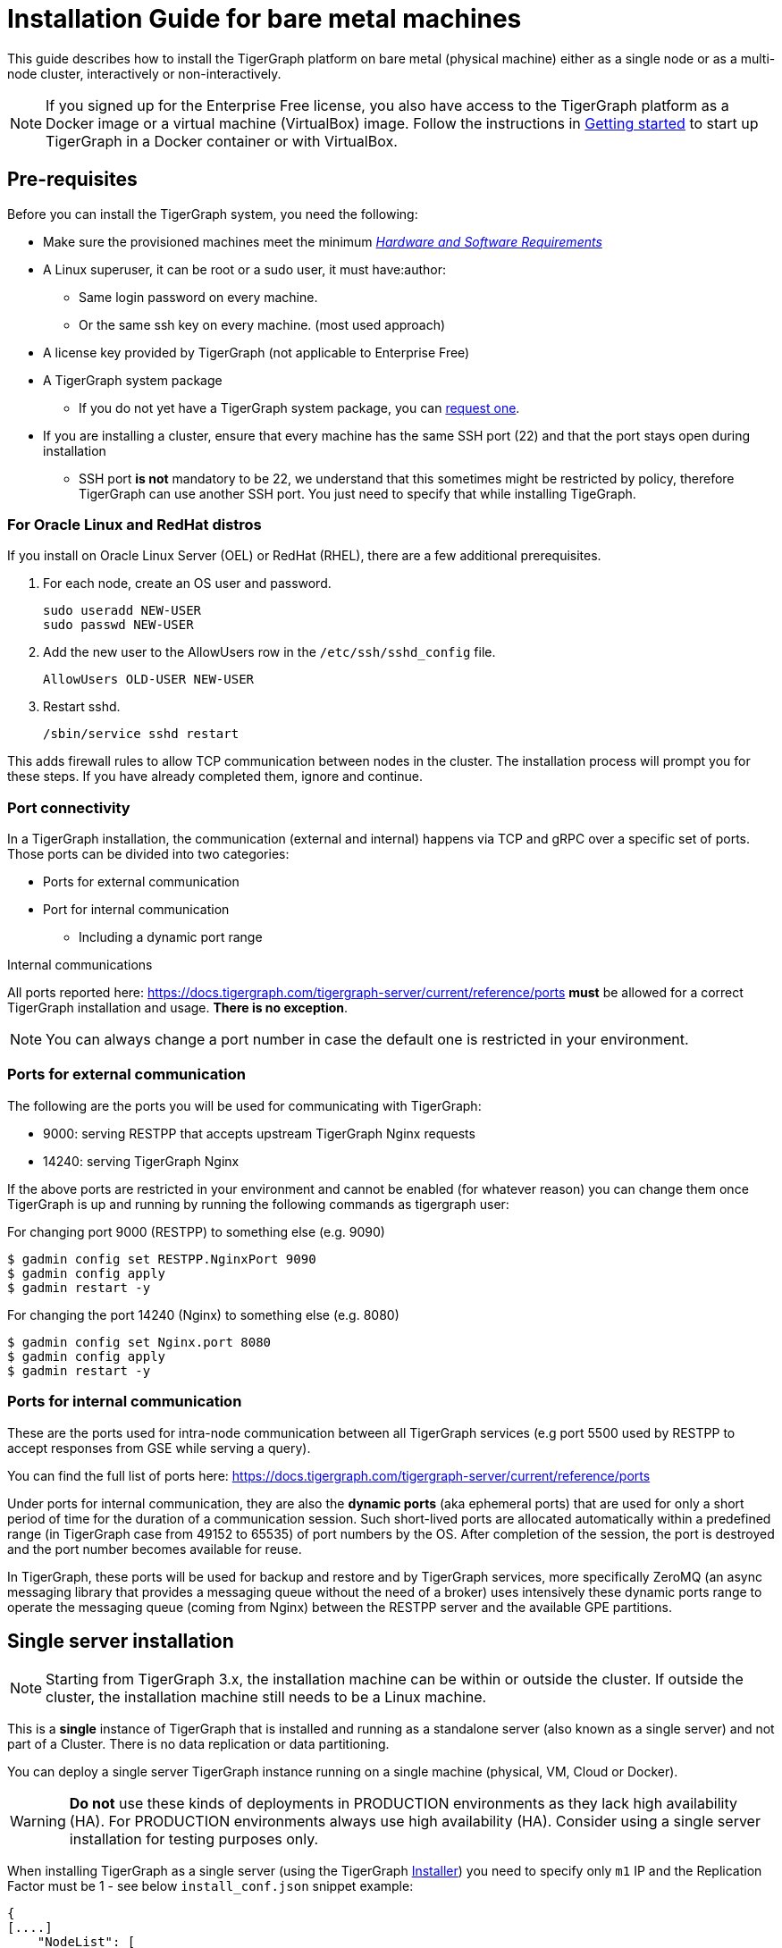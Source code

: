 = Installation Guide for bare metal machines
:description: Installing Single-machine and Multi-machine systems


This guide describes how to install the TigerGraph platform on bare metal (physical machine) either as a single node or as a multi-node cluster, interactively or non-interactively.

NOTE: If you signed up for the Enterprise Free license, you also have access to the TigerGraph platform as a Docker image or a virtual machine (VirtualBox) image.
Follow the instructions in xref:cloud:start:getting-started.adoc[Getting started] to start up TigerGraph in a Docker container or with VirtualBox.

== Pre-requisites

Before you can install the TigerGraph system, you need the following:

* Make sure the provisioned machines meet the minimum xref:hw-and-sw-requirements.adoc[_Hardware and Software Requirements_]
* A Linux superuser, it can be root or a sudo user, it must have:author: 

** Same login password on every machine.
** Or the same ssh key on every machine. (most used approach)
* A license key provided by TigerGraph (not applicable to Enterprise Free)
* A TigerGraph system package
 ** If you do not yet have a TigerGraph system package, you can https://www.tigergraph.com/get-tigergraph/[request one].
* If you are installing a cluster, ensure that every machine has the same SSH port (22) and that the port stays open during installation
** SSH port *is not* mandatory to be 22, we understand that this sometimes might be restricted by policy, therefore TigerGraph can use another SSH port. You just need to specify that while installing TigeGraph.

=== For Oracle Linux and RedHat distros

If you install on Oracle Linux Server (OEL) or RedHat (RHEL), there are a few additional prerequisites.

. For each node, create an OS user and password.
+
[source,bash]
----
sudo useradd NEW-USER
sudo passwd NEW-USER
----
. Add the new user to the AllowUsers row in the `/etc/ssh/sshd_config` file.
+
[source, bash]
----
AllowUsers OLD-USER NEW-USER
----
. Restart sshd.
+
[source, bash]
----
/sbin/service sshd restart
----

This adds firewall rules to allow TCP communication between nodes in the cluster.
The installation process will prompt you for these steps. If you have already completed them, ignore and continue.

=== Port connectivity

In a TigerGraph installation, the communication (external and internal) happens via TCP and gRPC over a specific set of ports. Those ports can be divided into two categories:

* Ports for external communication
* Port for internal communication
** Including a dynamic port range

Internal communications

All ports reported here: https://docs.tigergraph.com/tigergraph-server/current/reference/ports *must* be allowed for a correct TigerGraph installation and usage. *There is no exception*. 

NOTE: You can always change a port number in case the default one is restricted in your environment.

=== Ports for external communication

The following are the ports you will be used for communicating with TigerGraph:

* 9000: serving RESTPP that accepts upstream TigerGraph Nginx requests 
* 14240: serving TigerGraph Nginx

If the above ports are restricted in your environment and cannot be enabled (for whatever reason) you can change them once TigerGraph is up and running by running the following commands as tigergraph user:

For changing port 9000 (RESTPP) to something else (e.g. 9090)

[source,bash]
----
$ gadmin config set RESTPP.NginxPort 9090
$ gadmin config apply
$ gadmin restart -y
----

For changing the port 14240 (Nginx) to something else (e.g. 8080)

[source,bash]
----
$ gadmin config set Nginx.port 8080
$ gadmin config apply
$ gadmin restart -y
----

=== Ports for internal communication

These are the ports used for intra-node communication between all TigerGraph services (e.g port 5500 used by RESTPP to accept responses from GSE while serving a query). 

You can find the full list of ports here: https://docs.tigergraph.com/tigergraph-server/current/reference/ports

Under ports for internal communication, they are also the *dynamic ports* (aka ephemeral ports) that are used for only a short period of time for the duration of a communication session. Such short-lived ports are allocated automatically within a predefined range (in TigerGraph case from 49152 to 65535) of port numbers by the OS. After completion of the session, the port is destroyed and the port number becomes available for reuse.

In TigerGraph, these ports will be used for backup and restore and by TigerGraph services, more specifically ZeroMQ (an async messaging library that provides a messaging queue without the need of a broker) uses intensively these dynamic ports range to operate the messaging queue (coming from Nginx) between the RESTPP server and the available GPE partitions.

== Single server installation

NOTE: Starting from TigerGraph 3.x, the installation machine can be within or outside the cluster. If outside the cluster, the installation machine still needs to be a Linux machine.

This is a *single* instance of TigerGraph that is installed and running as a standalone server (also known as a single server) and not part of a Cluster. There is no data replication or data partitioning.

You can deploy a single server TigerGraph instance running on a single machine (physical, VM, Cloud or Docker).

WARNING: *Do not* use these kinds of deployments in PRODUCTION environments as they lack high availability (HA). For PRODUCTION environments always use high availability (HA). Consider using a single server installation for testing purposes only.

When installing TigerGraph as a single server (using the TigerGraph xref:tigergraph-installer.adoc[Installer]) you need to specify only `m1` IP and the Replication Factor must be 1 - see below `install_conf.json` snippet example:

[,javascript]
----
{
[....]
    "NodeList": [
      "m1: 127.0.0.1"
[....]
      "ReplicationFactor": 1
    }
[....]
}
----

As you can see you can either use loop-back address (e.g. `127.0.0.1`) or the public IP of the machine. Also, note that `ReplicationFactor` is set to 1

In case you are using loop-back address IP for m1 then you do not need to specify any sudo user for `SudoUser` or authentication method in the `Method` section. 

If you opt for using the public IP, then you will need to provide a sudo user for `SudoUser` and a valid authentication method in the `Method` section.

[NOTE]
====
You can always change the machine (`m1`) used IP after installation is done. To do so run the following set of commands as tigergraph user:
[source.wrap, console]
----
$ gadmin config set System.HostList '[{"Hostname":"'$(ip a | grep "inet " | awk 'FNR == 2 {print $2}' | awk -F "/" '{print $1}')'","ID":"m1","Region":""}]'
$ gadmin config apply -y
$ gadmin restart all -y
----
====

== Cluster installation

TigerGraph Cluster installation enables the graph database to be partitioned and distributed (data partitioning) and replicated (high availability) across multiple server nodes. 

Here you will be able to configure:

* The number of partitions your TigerGraph Cluster will have. This means over how many nodes you want to partition your entire dataset (e.g. 2, 3)
* The number of replicas your TigerGraph Cluster will have. This means how many copies of your data you want to have to ensure High-Availability (HA) and at the same time how many nodes you can tolerate losing without having downtime. In this case, the additional nodes that are copies of your data will also contribute to the computational efficiency of the entire TigerGraph Cluster for serving read-writes requests. 

=== Checklist

Before you proceed with a TigerGraph Cluster installation make sure you have all the following mandatory requisites:

* All provisioned machines must be in the same Region (e.g. having `m1` in Los Angles and `m2` in New York is not acceptable). 
* All provisioned machines must have the same CPU, RAM and disk size.
* All provisioned machines must have enough disk space available (≥ 50 GB) for TigerGraph Cluster installation.
* All provisioned machines must be running SSD disk types
* All provisioned machines must be running the same TigerGraph supported Linux distribution. For Oracle Linux and RedHat distribution check the required additional steps.
* All provisioned machines must have all clocks in-sync.
* All provisioned machines must have a common sudo user that can authenticate in all provisioned machines with the same password or the same key (e.g. `pem`).
* All provisioned machines must allow password-less SSH for non-root users.
* All provisioned machines must have the SSH port (e.g. 22) open.
* All provisioned machines must have all TigerGraph required ports open.
* All provisioned machines must be serving only TigerGraph.
* You only need one TigerGraph package available on one machine.


=== Installation

It is highly recommended you use the *non-interactive* installation for this Cluster deployment as it is easier to visualize all the required configuration in one place and make sure the information passed are correct.

*Step 1*: Extract the package by running the following command to create a folder named `tigergraph-<version>-offline`. The filename of your package may vary depending on the product edition and version.

[,console]
----
$ tar -xvzf tigergraph-<version>.tar.gz
----

*Step 2:* Navigate to the `tigergraph-<version>-offline`` folder and open with your favourite editor the configuration file called `install_conf.json`

[#_step_3_edit_config]
*Step 3*: Edit the configuration file according to your needs, pay extra attention to the followings entries:

* *TigerGraph Username and Password*: You can leave the default value of `tigergraph` for both and change their password after installation or you can choose another name and password. In case the passed user already exists the installer will skip creating a new user.

* *SSHPort*: By default, the SSH port is `22`, if this port is open in all the provisioned machines you can leave it as it is. Otherwise change the port to the actual SSH port in your environment. Remember the SSH port number MUST be the same across all the provisioned machines.

* *PrivateKeyFile* and *PublicKeyFile*: The TigerGraph installer will create those keys by default. If you want to pass your own keys you can add the absolute path here.

* *NodeList*: Here you will be passing the list of your provisioned machines IPs with the following json format:

[,javascript]
----
    "NodeList": [
      "m1: 123.456.78.99",
      "m2: 123.456.78.98",
      "m3: 123.456.78.97",
      "m4: 123.456.78.96"
    ]
----
* *SudoUser*: Username of the sudo user who will be used to execute the installation on all nodes. This user MUST exist on all the provisioned machines 

* *Authentication Method*: This refers to how the above Sudo user will authenticate between the provisioned machines. It can authenticate via password (chose the `P` method and pass the password) or via SSH key (choose the `K` method and pass the absolute path for the SSH key). 

* *ReplicationFactor*: Refer to xref:intro:continuous-availability-overview.adoc#_continuous_availability__definitions[Replication factor] for detailed description.
   **** If you would like to enable the High Availability (HA) feature, please make sure you have at least 3 nodes in the cluster and set the replication factor to be greater than 1. For example, if your cluster has 6 nodes, you could set the replication factor to be 2 or 3. If you set the replication factor to be 2, then the partitioning factor will be  6 / 2 = 3.  Therefore, 3 nodes will be used for one copy of the data, and the other 3 nodes will be used as a replica copy of the data.
   **** Ensure that the total number of nodes can be fully divided by the replication factor.  Otherwise, some nodes may not be utilized as parts of the HA cluster.

You can refer to this xref:installation:installer.adoc#_install_conf_example[install_conf.json] example.

*Step 4*: Save the configuration changes and run `sudo ./install.sh -n` to install  the TigerGraph Cluster in non-interactive mode based on the configuration you passed in the `install_conf.json` file.

NOTE: You can also install TigerGraph Cluster with the interactive installation method. See xref:installation:installar.adoc#_interactive_installation[here] for more details.


  
